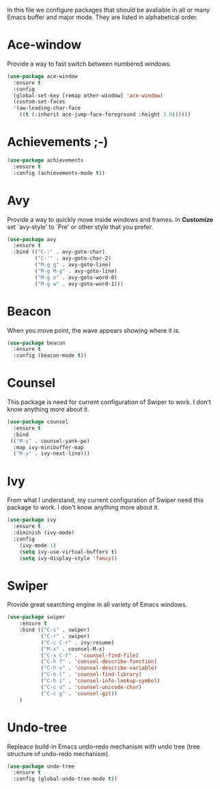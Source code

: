 #+TITLE General packages
In this file we configure packages that should be avaliable in all or many
Emacs buffer and major mode. They are listed in alphabetical order.

* Ace-window
Provide a way to fast switch between numbered windows.

#+BEGIN_SRC emacs-lisp
(use-package ace-window
  :ensure t
  :config
  (global-set-key [remap other-window] 'ace-window)
  (custom-set-faces
  '(aw-leading-char-face
    ((t (:inherit ace-jump-face-foreground :height 3.0))))))
#+END_SRC



* Achievements ;-)

#+BEGIN_SRC emacs-lisp
(use-package achievements
  :ensure t
  :config (achievements-mode t))
#+END_SRC



* Avy
Provide a way to quickly move inside windows and frames. In **Customize**
set `avy-style' to `Pre' or other style that you prefer.

#+BEGIN_SRC emacs-lisp
(use-package avy
  :ensure t
  :bind (("C-:" . avy-goto-char)
         ("C-'" . avy-goto-char-2)
         ("M-g g" . avy-goto-line)
         ("M-g M-g" . avy-goto-line)
         ("M-g e" . avy-goto-word-0)
         ("M-g w" . avy-goto-word-1)))
#+END_SRC



* Beacon
When you move point, the wave appears showing where it is.

#+BEGIN_SRC emacs-lisp
(use-package beacon
  :ensure t
  :config (beacon-mode t))
#+END_SRC


* Counsel
This package is need for current configuration of Swiper to work. I don't
know anything more about it.

#+BEGIN_SRC emacs-lisp
(use-package counsel
  :ensure t
  :bind
 (("M-y" . counsel-yank-po)
  :map ivy-minibuffer-map
  ("M-y" . ivy-next-line)))
#+END_SRC


* Ivy
From what I understand, my current configuration of Swiper need this
package to work. I don't know anything more about it.

#+BEGIN_SRC emacs-lisp
(use-package ivy
  :ensure t
  :diminish (ivy-mode)
  :config
    (ivy-mode 1)
    (setq ivy-use-virtual-buffers t)
    (setq ivy-display-style 'fancy))
#+END_SRC


* Swiper
Provide great searching engine in all variety of Emacs windows.

#+BEGIN_SRC emacs-lisp
  (use-package swiper
      :ensure t
      :bind (("C-s" . swiper)
             ("C-r" . swiper)
             ("C-c C-r" . ivy-resume)
             ("M-x" . counsel-M-x)
             ("C-x C-f" . 'counsel-find-file)
             ("C-h f" . 'consuel-describe-function)
             ("C-h v" . 'counsel-describe-variable)
             ("C-h l" . 'counsel-find-library)
             ("C-h i" . 'counsel-info-lookup-symbol)
             ("C-c u" . 'counsel-unicode-char)
             ("C-c g" . 'counsel-git))
      )
#+END_SRC



* Undo-tree
Repleace build-in Emacs undo-redo mechanism with undo tree (tree structure
of undo-redo mechanism).

#+BEGIN_SRC emacs-lisp
(use-package undo-tree
  :ensure t
  :config (global-undo-tree-mode t))
#+END_SRC
